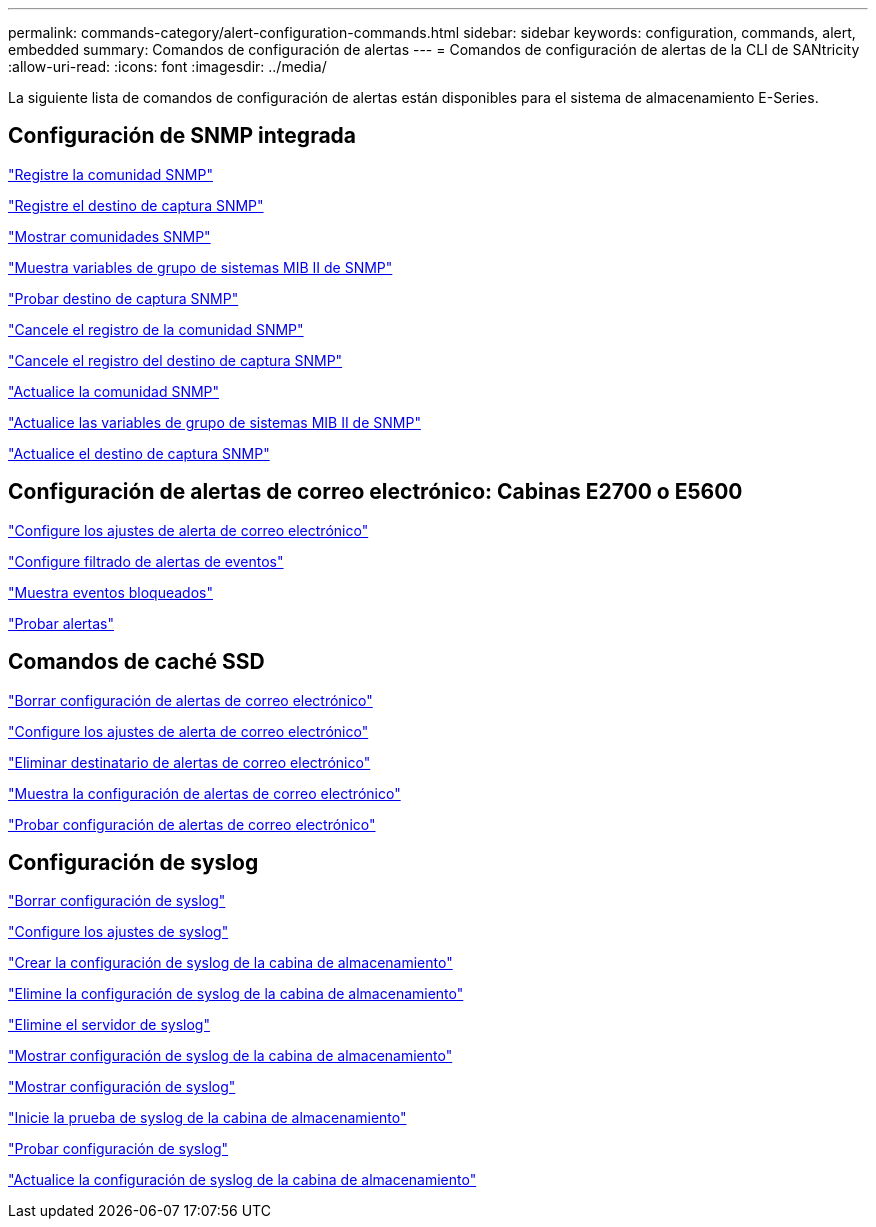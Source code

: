 ---
permalink: commands-category/alert-configuration-commands.html 
sidebar: sidebar 
keywords: configuration, commands, alert, embedded 
summary: Comandos de configuración de alertas 
---
= Comandos de configuración de alertas de la CLI de SANtricity
:allow-uri-read: 
:icons: font
:imagesdir: ../media/


[role="lead"]
La siguiente lista de comandos de configuración de alertas están disponibles para el sistema de almacenamiento E-Series.



== Configuración de SNMP integrada

link:../commands-a-z/create-snmpcommunity.html["Registre la comunidad SNMP"]

link:../commands-a-z/create-snmptrapdestination.html["Registre el destino de captura SNMP"]

link:../commands-a-z/show-allsnmpcommunities.html["Mostrar comunidades SNMP"]

link:../commands-a-z/show-snmpsystemvariables.html["Muestra variables de grupo de sistemas MIB II de SNMP"]

link:../commands-a-z/start-snmptrapdestination.html["Probar destino de captura SNMP"]

link:../commands-a-z/delete-snmpcommunity.html["Cancele el registro de la comunidad SNMP"]

link:../commands-a-z/delete-snmptrapdestination.html["Cancele el registro del destino de captura SNMP"]

link:../commands-a-z/set-snmpcommunity.html["Actualice la comunidad SNMP"]

link:../commands-a-z/set-snmpsystemvariables.html["Actualice las variables de grupo de sistemas MIB II de SNMP"]

link:../commands-a-z/set-snmptrapdestination-trapreceiverip.html["Actualice el destino de captura SNMP"]



== Configuración de alertas de correo electrónico: Cabinas E2700 o E5600

link:../commands-a-z/set-emailalert.html["Configure los ajustes de alerta de correo electrónico"]

link:../commands-a-z/set-event-alert.html["Configure filtrado de alertas de eventos"]

link:../commands-a-z/show-blockedeventalertlist.html["Muestra eventos bloqueados"]

link:../commands-a-z/smcli-alerttest.html["Probar alertas"]



== Comandos de caché SSD

link:../commands-a-z/clear-emailalert-configuration.html["Borrar configuración de alertas de correo electrónico"]

link:../commands-a-z/set-emailalert.html["Configure los ajustes de alerta de correo electrónico"]

link:../commands-a-z/delete-emailalert.html["Eliminar destinatario de alertas de correo electrónico"]

link:../commands-a-z/show-emailalert-summary.html["Muestra la configuración de alertas de correo electrónico"]

link:../commands-a-z/start-emailalert-test.html["Probar configuración de alertas de correo electrónico"]



== Configuración de syslog

link:../commands-a-z/clear-syslog-configuration.html["Borrar configuración de syslog"]

link:../commands-a-z/set-syslog.html["Configure los ajustes de syslog"]

link:../commands-a-z/create-storagearray-syslog.html["Crear la configuración de syslog de la cabina de almacenamiento"]

link:../commands-a-z/delete-storagearray-syslog.html["Elimine la configuración de syslog de la cabina de almacenamiento"]

link:../commands-a-z/delete-syslog.html["Elimine el servidor de syslog"]

link:../commands-a-z/show-storagearray-syslog.html["Mostrar configuración de syslog de la cabina de almacenamiento"]

link:../commands-a-z/show-syslog-summary.html["Mostrar configuración de syslog"]

link:../commands-a-z/start-storagearray-syslog-test.html["Inicie la prueba de syslog de la cabina de almacenamiento"]

link:../commands-a-z/start-syslog-test.html["Probar configuración de syslog"]

link:../commands-a-z/set-storagearray-syslog.html["Actualice la configuración de syslog de la cabina de almacenamiento"]
